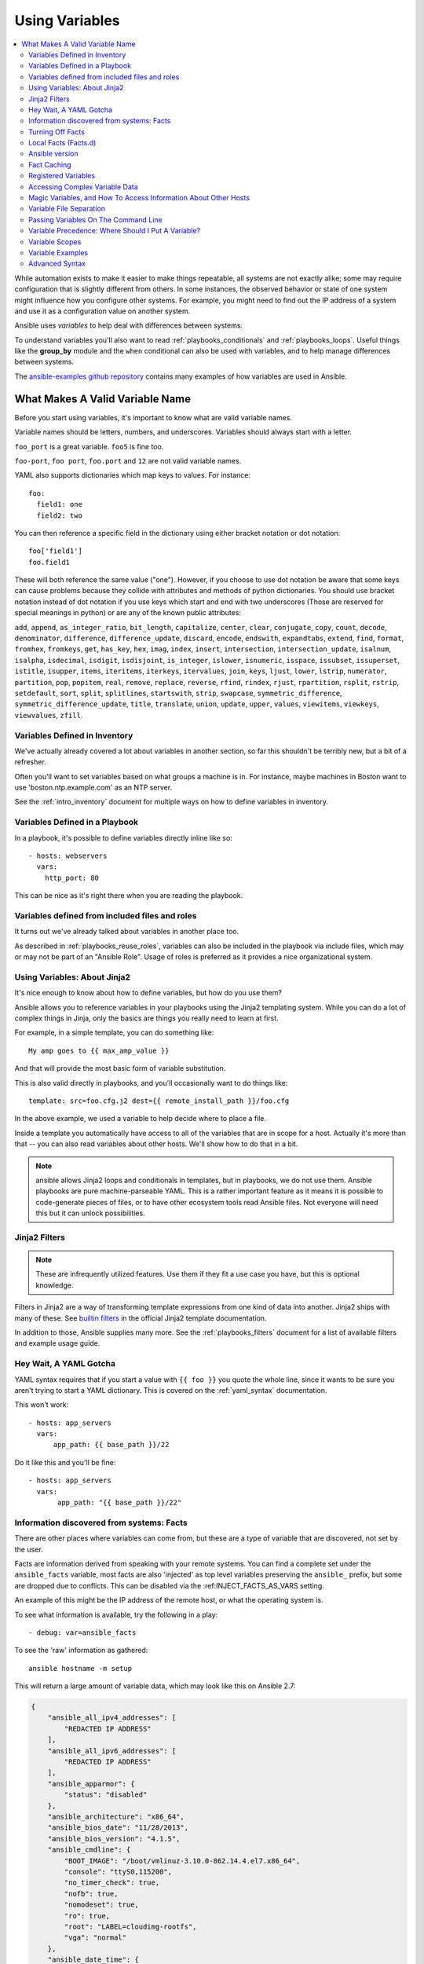 .. _playbooks_variables:

***************
Using Variables
***************

.. contents::
   :local:

While automation exists to make it easier to make things repeatable, all systems are not exactly alike; some may require configuration that is slightly different from others. In some instances, the observed behavior or state of one system might influence how you configure other systems. For example, you might need to find out the IP address of a system and use it as a configuration value on another system.

Ansible uses *variables* to help deal with differences between systems.

To understand variables you'll also want to read :ref:`playbooks_conditionals` and :ref:`playbooks_loops`.
Useful things like the **group_by** module
and the ``when`` conditional can also be used with variables, and to help manage differences between systems.

The `ansible-examples github repository <https://github.com/ansible/ansible-examples>`_ contains many examples of how variables are used in Ansible.

.. _valid_variable_names:

What Makes A Valid Variable Name
================================

Before you start using variables, it's important to know what are valid variable names.

Variable names should be letters, numbers, and underscores.  Variables should always start with a letter.

``foo_port`` is a great variable.  ``foo5`` is fine too.

``foo-port``, ``foo port``, ``foo.port`` and ``12`` are not valid variable names.

YAML also supports dictionaries which map keys to values.  For instance::

  foo:
    field1: one
    field2: two

You can then reference a specific field in the dictionary using either bracket
notation or dot notation::

  foo['field1']
  foo.field1

These will both reference the same value ("one").  However, if you choose to
use dot notation be aware that some keys can cause problems because they
collide with attributes and methods of python dictionaries.  You should use
bracket notation instead of dot notation if you use keys which start and end
with two underscores (Those are reserved for special meanings in python) or
are any of the known public attributes:

``add``, ``append``, ``as_integer_ratio``, ``bit_length``, ``capitalize``, ``center``, ``clear``, ``conjugate``, ``copy``, ``count``, ``decode``, ``denominator``, ``difference``, ``difference_update``, ``discard``, ``encode``, ``endswith``, ``expandtabs``, ``extend``, ``find``, ``format``, ``fromhex``, ``fromkeys``, ``get``, ``has_key``, ``hex``, ``imag``, ``index``, ``insert``, ``intersection``, ``intersection_update``, ``isalnum``, ``isalpha``, ``isdecimal``, ``isdigit``, ``isdisjoint``, ``is_integer``, ``islower``, ``isnumeric``, ``isspace``, ``issubset``, ``issuperset``, ``istitle``, ``isupper``, ``items``, ``iteritems``, ``iterkeys``, ``itervalues``, ``join``, ``keys``, ``ljust``, ``lower``, ``lstrip``, ``numerator``, ``partition``, ``pop``, ``popitem``, ``real``, ``remove``, ``replace``, ``reverse``, ``rfind``, ``rindex``, ``rjust``, ``rpartition``, ``rsplit``, ``rstrip``, ``setdefault``, ``sort``, ``split``, ``splitlines``, ``startswith``, ``strip``, ``swapcase``, ``symmetric_difference``, ``symmetric_difference_update``, ``title``, ``translate``, ``union``, ``update``, ``upper``, ``values``, ``viewitems``, ``viewkeys``, ``viewvalues``, ``zfill``.

.. _variables_in_inventory:

Variables Defined in Inventory
``````````````````````````````

We've actually already covered a lot about variables in another section, so far this shouldn't be terribly new, but
a bit of a refresher.

Often you'll want to set variables based on what groups a machine is in.  For instance, maybe machines in Boston
want to use 'boston.ntp.example.com' as an NTP server.

See the :ref:`intro_inventory` document for multiple ways on how to define variables in inventory.

.. _playbook_variables:

Variables Defined in a Playbook
```````````````````````````````

In a playbook, it's possible to define variables directly inline like so::

   - hosts: webservers
     vars:
       http_port: 80

This can be nice as it's right there when you are reading the playbook.

.. _included_variables:

Variables defined from included files and roles
```````````````````````````````````````````````

It turns out we've already talked about variables in another place too.

As described in :ref:`playbooks_reuse_roles`, variables can also be included in the playbook via include files, which may or may
not be part of an "Ansible Role".  Usage of roles is preferred as it provides a nice organizational system.

.. _about_jinja2:

Using Variables: About Jinja2
`````````````````````````````

It's nice enough to know about how to define variables, but how do you use them?

Ansible allows you to reference variables in your playbooks using the Jinja2 templating system.  While you can do a lot of complex things in Jinja, only the basics are things you really need to learn at first.

For example, in a simple template, you can do something like::

    My amp goes to {{ max_amp_value }}

And that will provide the most basic form of variable substitution.

This is also valid directly in playbooks, and you'll occasionally want to do things like::

    template: src=foo.cfg.j2 dest={{ remote_install_path }}/foo.cfg

In the above example, we used a variable to help decide where to place a file.

Inside a template you automatically have access to all of the variables that are in scope for a host.  Actually
it's more than that -- you can also read variables about other hosts.  We'll show how to do that in a bit.

.. note:: ansible allows Jinja2 loops and conditionals in templates, but in playbooks, we do not use them.  Ansible
   playbooks are pure machine-parseable YAML.  This is a rather important feature as it means it is possible to code-generate
   pieces of files, or to have other ecosystem tools read Ansible files.  Not everyone will need this but it can unlock
   possibilities.

.. seealso::

    :ref:`playbooks_templating`
        More information about Jinja2 templating

.. _jinja2_filters:

Jinja2 Filters
``````````````

.. note:: These are infrequently utilized features.  Use them if they fit a use case you have, but this is optional knowledge.

Filters in Jinja2 are a way of transforming template expressions from one kind of data into another.  Jinja2
ships with many of these. See `builtin filters`_ in the official Jinja2 template documentation.

In addition to those, Ansible supplies many more. See the :ref:`playbooks_filters` document
for a list of available filters and example usage guide.

.. _yaml_gotchas:

Hey Wait, A YAML Gotcha
```````````````````````

YAML syntax requires that if you start a value with ``{{ foo }}`` you quote the whole line, since it wants to be
sure you aren't trying to start a YAML dictionary.  This is covered on the :ref:`yaml_syntax` documentation.

This won't work::

    - hosts: app_servers
      vars:
          app_path: {{ base_path }}/22

Do it like this and you'll be fine::

    - hosts: app_servers
      vars:
           app_path: "{{ base_path }}/22"

.. _vars_and_facts:

Information discovered from systems: Facts
``````````````````````````````````````````

There are other places where variables can come from, but these are a type of variable that are discovered, not set by the user.

Facts are information derived from speaking with your remote systems. You can find a complete set under the ``ansible_facts`` variable,
most facts are also 'injected' as top level variables preserving the ``ansible_`` prefix, but some are dropped due to conflicts.
This can be disabled via the :ref:INJECT_FACTS_AS_VARS setting.

An example of this might be the IP address of the remote host, or what the operating system is.

To see what information is available, try the following in a play::

    - debug: var=ansible_facts

To see the 'raw' information as gathered::

    ansible hostname -m setup

This will return a large amount of variable data, which may look like this on Ansible 2.7:

.. code-block:: json

    {
        "ansible_all_ipv4_addresses": [
            "REDACTED IP ADDRESS"
        ],
        "ansible_all_ipv6_addresses": [
            "REDACTED IP ADDRESS"
        ],
        "ansible_apparmor": {
            "status": "disabled"
        },
        "ansible_architecture": "x86_64",
        "ansible_bios_date": "11/28/2013",
        "ansible_bios_version": "4.1.5",
        "ansible_cmdline": {
            "BOOT_IMAGE": "/boot/vmlinuz-3.10.0-862.14.4.el7.x86_64",
            "console": "ttyS0,115200",
            "no_timer_check": true,
            "nofb": true,
            "nomodeset": true,
            "ro": true,
            "root": "LABEL=cloudimg-rootfs",
            "vga": "normal"
        },
        "ansible_date_time": {
            "date": "2018-10-25",
            "day": "25",
            "epoch": "1540469324",
            "hour": "12",
            "iso8601": "2018-10-25T12:08:44Z",
            "iso8601_basic": "20181025T120844109754",
            "iso8601_basic_short": "20181025T120844",
            "iso8601_micro": "2018-10-25T12:08:44.109968Z",
            "minute": "08",
            "month": "10",
            "second": "44",
            "time": "12:08:44",
            "tz": "UTC",
            "tz_offset": "+0000",
            "weekday": "Thursday",
            "weekday_number": "4",
            "weeknumber": "43",
            "year": "2018"
        },
        "ansible_default_ipv4": {
            "address": "REDACTED",
            "alias": "eth0",
            "broadcast": "REDACTED",
            "gateway": "REDACTED",
            "interface": "eth0",
            "macaddress": "REDACTED",
            "mtu": 1500,
            "netmask": "255.255.255.0",
            "network": "REDACTED",
            "type": "ether"
        },
        "ansible_default_ipv6": {},
        "ansible_device_links": {
            "ids": {},
            "labels": {
                "xvda1": [
                    "cloudimg-rootfs"
                ],
                "xvdd": [
                    "config-2"
                ]
            },
            "masters": {},
            "uuids": {
                "xvda1": [
                    "cac81d61-d0f8-4b47-84aa-b48798239164"
                ],
                "xvdd": [
                    "2018-10-25-12-05-57-00"
                ]
            }
        },
        "ansible_devices": {
            "xvda": {
                "holders": [],
                "host": "",
                "links": {
                    "ids": [],
                    "labels": [],
                    "masters": [],
                    "uuids": []
                },
                "model": null,
                "partitions": {
                    "xvda1": {
                        "holders": [],
                        "links": {
                            "ids": [],
                            "labels": [
                                "cloudimg-rootfs"
                            ],
                            "masters": [],
                            "uuids": [
                                "cac81d61-d0f8-4b47-84aa-b48798239164"
                            ]
                        },
                        "sectors": "83883999",
                        "sectorsize": 512,
                        "size": "40.00 GB",
                        "start": "2048",
                        "uuid": "cac81d61-d0f8-4b47-84aa-b48798239164"
                    }
                },
                "removable": "0",
                "rotational": "0",
                "sas_address": null,
                "sas_device_handle": null,
                "scheduler_mode": "deadline",
                "sectors": "83886080",
                "sectorsize": "512",
                "size": "40.00 GB",
                "support_discard": "0",
                "vendor": null,
                "virtual": 1
            },
            "xvdd": {
                "holders": [],
                "host": "",
                "links": {
                    "ids": [],
                    "labels": [
                        "config-2"
                    ],
                    "masters": [],
                    "uuids": [
                        "2018-10-25-12-05-57-00"
                    ]
                },
                "model": null,
                "partitions": {},
                "removable": "0",
                "rotational": "0",
                "sas_address": null,
                "sas_device_handle": null,
                "scheduler_mode": "deadline",
                "sectors": "131072",
                "sectorsize": "512",
                "size": "64.00 MB",
                "support_discard": "0",
                "vendor": null,
                "virtual": 1
            },
            "xvde": {
                "holders": [],
                "host": "",
                "links": {
                    "ids": [],
                    "labels": [],
                    "masters": [],
                    "uuids": []
                },
                "model": null,
                "partitions": {
                    "xvde1": {
                        "holders": [],
                        "links": {
                            "ids": [],
                            "labels": [],
                            "masters": [],
                            "uuids": []
                        },
                        "sectors": "167770112",
                        "sectorsize": 512,
                        "size": "80.00 GB",
                        "start": "2048",
                        "uuid": null
                    }
                },
                "removable": "0",
                "rotational": "0",
                "sas_address": null,
                "sas_device_handle": null,
                "scheduler_mode": "deadline",
                "sectors": "167772160",
                "sectorsize": "512",
                "size": "80.00 GB",
                "support_discard": "0",
                "vendor": null,
                "virtual": 1
            }
        },
        "ansible_distribution": "CentOS",
        "ansible_distribution_file_parsed": true,
        "ansible_distribution_file_path": "/etc/redhat-release",
        "ansible_distribution_file_variety": "RedHat",
        "ansible_distribution_major_version": "7",
        "ansible_distribution_release": "Core",
        "ansible_distribution_version": "7.5.1804",
        "ansible_dns": {
            "nameservers": [
                "127.0.0.1"
            ]
        },
        "ansible_domain": "",
        "ansible_effective_group_id": 1000,
        "ansible_effective_user_id": 1000,
        "ansible_env": {
            "HOME": "/home/zuul",
            "LANG": "en_US.UTF-8",
            "LESSOPEN": "||/usr/bin/lesspipe.sh %s",
            "LOGNAME": "zuul",
            "MAIL": "/var/mail/zuul",
            "PATH": "/usr/local/bin:/usr/bin",
            "PWD": "/home/zuul",
            "SELINUX_LEVEL_REQUESTED": "",
            "SELINUX_ROLE_REQUESTED": "",
            "SELINUX_USE_CURRENT_RANGE": "",
            "SHELL": "/bin/bash",
            "SHLVL": "2",
            "SSH_CLIENT": "23.253.245.60 55672 22",
            "SSH_CONNECTION": "23.253.245.60 55672 104.130.127.149 22",
            "USER": "zuul",
            "XDG_RUNTIME_DIR": "/run/user/1000",
            "XDG_SESSION_ID": "1",
            "_": "/usr/bin/python2"
        },
        "ansible_eth0": {
            "active": true,
            "device": "eth0",
            "ipv4": {
                "address": "REDACTED",
                "broadcast": "REDACTED",
                "netmask": "255.255.255.0",
                "network": "REDACTED"
            },
            "ipv6": [
                {
                    "address": "REDACTED",
                    "prefix": "64",
                    "scope": "link"
                }
            ],
            "macaddress": "REDACTED",
            "module": "xen_netfront",
            "mtu": 1500,
            "pciid": "vif-0",
            "promisc": false,
            "type": "ether"
        },
        "ansible_eth1": {
            "active": true,
            "device": "eth1",
            "ipv4": {
                "address": "REDACTED",
                "broadcast": "REDACTED",
                "netmask": "255.255.224.0",
                "network": "REDACTED"
            },
            "ipv6": [
                {
                    "address": "REDACTED",
                    "prefix": "64",
                    "scope": "link"
                }
            ],
            "macaddress": "REDACTED",
            "module": "xen_netfront",
            "mtu": 1500,
            "pciid": "vif-1",
            "promisc": false,
            "type": "ether"
        },
        "ansible_fips": false,
        "ansible_form_factor": "Other",
        "ansible_fqdn": "centos-7-rax-dfw-0003427354",
        "ansible_hostname": "centos-7-rax-dfw-0003427354",
        "ansible_interfaces": [
            "lo",
            "eth1",
            "eth0"
        ],
        "ansible_is_chroot": false,
        "ansible_kernel": "3.10.0-862.14.4.el7.x86_64",
        "ansible_lo": {
            "active": true,
            "device": "lo",
            "ipv4": {
                "address": "127.0.0.1",
                "broadcast": "host",
                "netmask": "255.0.0.0",
                "network": "127.0.0.0"
            },
            "ipv6": [
                {
                    "address": "::1",
                    "prefix": "128",
                    "scope": "host"
                }
            ],
            "mtu": 65536,
            "promisc": false,
            "type": "loopback"
        },
        "ansible_local": {},
        "ansible_lsb": {
            "codename": "Core",
            "description": "CentOS Linux release 7.5.1804 (Core)",
            "id": "CentOS",
            "major_release": "7",
            "release": "7.5.1804"
        },
        "ansible_machine": "x86_64",
        "ansible_machine_id": "2db133253c984c82aef2fafcce6f2bed",
        "ansible_memfree_mb": 7709,
        "ansible_memory_mb": {
            "nocache": {
                "free": 7804,
                "used": 173
            },
            "real": {
                "free": 7709,
                "total": 7977,
                "used": 268
            },
            "swap": {
                "cached": 0,
                "free": 0,
                "total": 0,
                "used": 0
            }
        },
        "ansible_memtotal_mb": 7977,
        "ansible_mounts": [
            {
                "block_available": 7220998,
                "block_size": 4096,
                "block_total": 9817227,
                "block_used": 2596229,
                "device": "/dev/xvda1",
                "fstype": "ext4",
                "inode_available": 10052341,
                "inode_total": 10419200,
                "inode_used": 366859,
                "mount": "/",
                "options": "rw,seclabel,relatime,data=ordered",
                "size_available": 29577207808,
                "size_total": 40211361792,
                "uuid": "cac81d61-d0f8-4b47-84aa-b48798239164"
            },
            {
                "block_available": 0,
                "block_size": 2048,
                "block_total": 252,
                "block_used": 252,
                "device": "/dev/xvdd",
                "fstype": "iso9660",
                "inode_available": 0,
                "inode_total": 0,
                "inode_used": 0,
                "mount": "/mnt/config",
                "options": "ro,relatime,mode=0700",
                "size_available": 0,
                "size_total": 516096,
                "uuid": "2018-10-25-12-05-57-00"
            }
        ],
        "ansible_nodename": "centos-7-rax-dfw-0003427354",
        "ansible_os_family": "RedHat",
        "ansible_pkg_mgr": "yum",
        "ansible_processor": [
            "0",
            "GenuineIntel",
            "Intel(R) Xeon(R) CPU E5-2670 0 @ 2.60GHz",
            "1",
            "GenuineIntel",
            "Intel(R) Xeon(R) CPU E5-2670 0 @ 2.60GHz",
            "2",
            "GenuineIntel",
            "Intel(R) Xeon(R) CPU E5-2670 0 @ 2.60GHz",
            "3",
            "GenuineIntel",
            "Intel(R) Xeon(R) CPU E5-2670 0 @ 2.60GHz",
            "4",
            "GenuineIntel",
            "Intel(R) Xeon(R) CPU E5-2670 0 @ 2.60GHz",
            "5",
            "GenuineIntel",
            "Intel(R) Xeon(R) CPU E5-2670 0 @ 2.60GHz",
            "6",
            "GenuineIntel",
            "Intel(R) Xeon(R) CPU E5-2670 0 @ 2.60GHz",
            "7",
            "GenuineIntel",
            "Intel(R) Xeon(R) CPU E5-2670 0 @ 2.60GHz"
        ],
        "ansible_processor_cores": 8,
        "ansible_processor_count": 8,
        "ansible_processor_threads_per_core": 1,
        "ansible_processor_vcpus": 8,
        "ansible_product_name": "HVM domU",
        "ansible_product_serial": "REDACTED",
        "ansible_product_uuid": "REDACTED",
        "ansible_product_version": "4.1.5",
        "ansible_python": {
            "executable": "/usr/bin/python2",
            "has_sslcontext": true,
            "type": "CPython",
            "version": {
                "major": 2,
                "micro": 5,
                "minor": 7,
                "releaselevel": "final",
                "serial": 0
            },
            "version_info": [
                2,
                7,
                5,
                "final",
                0
            ]
        },
        "ansible_python_version": "2.7.5",
        "ansible_real_group_id": 1000,
        "ansible_real_user_id": 1000,
        "ansible_selinux": {
            "config_mode": "enforcing",
            "mode": "enforcing",
            "policyvers": 31,
            "status": "enabled",
            "type": "targeted"
        },
        "ansible_selinux_python_present": true,
        "ansible_service_mgr": "systemd",
        "ansible_ssh_host_key_ecdsa_public": "REDACTED KEY VALUE",
        "ansible_ssh_host_key_ed25519_public": "REDACTED KEY VALUE",
        "ansible_ssh_host_key_rsa_public": "REDACTED KEY VALUE",
        "ansible_swapfree_mb": 0,
        "ansible_swaptotal_mb": 0,
        "ansible_system": "Linux",
        "ansible_system_capabilities": [
            ""
        ],
        "ansible_system_capabilities_enforced": "True",
        "ansible_system_vendor": "Xen",
        "ansible_uptime_seconds": 151,
        "ansible_user_dir": "/home/zuul",
        "ansible_user_gecos": "",
        "ansible_user_gid": 1000,
        "ansible_user_id": "zuul",
        "ansible_user_shell": "/bin/bash",
        "ansible_user_uid": 1000,
        "ansible_userspace_architecture": "x86_64",
        "ansible_userspace_bits": "64",
        "ansible_virtualization_role": "guest",
        "ansible_virtualization_type": "xen",
        "gather_subset": [
            "all"
        ],
        "module_setup": true
    }

In the above the model of the first disk may be referenced in a template or playbook as::

    {{ ansible_facts['devices']['xvda']['model'] }}

Similarly, the hostname as the system reports it is::

    {{ ansible_facts['nodename'] }}

Facts are frequently used in conditionals (see :ref:`playbooks_conditionals`) and also in templates.

Facts can be also used to create dynamic groups of hosts that match particular criteria, see the :ref:`modules` documentation on **group_by** for details, as well as in generalized conditional statements as discussed in the :ref:`playbooks_conditionals` chapter.

.. _disabling_facts:

Turning Off Facts
`````````````````

If you know you don't need any fact data about your hosts, and know everything about your systems centrally, you
can turn off fact gathering.  This has advantages in scaling Ansible in push mode with very large numbers of
systems, mainly, or if you are using Ansible on experimental platforms.   In any play, just do this::

    - hosts: whatever
      gather_facts: no

.. _local_facts:

Local Facts (Facts.d)
`````````````````````

.. versionadded:: 1.3

As discussed in the playbooks chapter, Ansible facts are a way of getting data about remote systems for use in playbook variables.

Usually these are discovered automatically by the ``setup`` module in Ansible. Users can also write custom facts modules, as described in the API guide. However, what if you want to have a simple way to provide system or user provided data for use in Ansible variables, without writing a fact module?

"Facts.d" is one mechanism for users to control some aspect of how their systems are managed.

.. note:: Perhaps "local facts" is a bit of a misnomer, it means "locally supplied user values" as opposed to "centrally supplied user values", or what facts are -- "locally dynamically determined values".

If a remotely managed system has an ``/etc/ansible/facts.d`` directory, any files in this directory
ending in ``.fact``, can be JSON, INI, or executable files returning JSON, and these can supply local facts in Ansible.
An alternate directory can be specified using the ``fact_path`` play keyword.

For example, assume ``/etc/ansible/facts.d/preferences.fact`` contains::

    [general]
    asdf=1
    bar=2

This will produce a hash variable fact named ``general`` with ``asdf`` and ``bar`` as members.
To validate this, run the following::

    ansible <hostname> -m setup -a "filter=ansible_local"

And you will see the following fact added::

    "ansible_local": {
            "preferences": {
                "general": {
                    "asdf" : "1",
                    "bar"  : "2"
                }
            }
     }

And this data can be accessed in a ``template/playbook`` as::

     {{ ansible_local['preferences']['general']['asdf'] }}

The local namespace prevents any user supplied fact from overriding system facts or variables defined elsewhere in the playbook.

.. note:: The key part in the key=value pairs will be converted into lowercase inside the ansible_local variable. Using the example above, if the ini file contained ``XYZ=3`` in the ``[general]`` section, then you should expect to access it as: ``{{ ansible_local['preferences']['general']['xyz'] }}`` and not ``{{ ansible_local['preferences']['general']['XYZ'] }}``. This is because Ansible uses Python's `ConfigParser`_ which passes all option names through the `optionxform`_ method and this method's default implementation converts option names to lower case.

.. _ConfigParser: https://docs.python.org/2/library/configparser.html
.. _optionxform: https://docs.python.org/2/library/configparser.html#ConfigParser.RawConfigParser.optionxform

If you have a playbook that is copying over a custom fact and then running it, making an explicit call to re-run the setup module
can allow that fact to be used during that particular play.  Otherwise, it will be available in the next play that gathers fact information.
Here is an example of what that might look like::

  - hosts: webservers
    tasks:
      - name: create directory for ansible custom facts
        file: state=directory recurse=yes path=/etc/ansible/facts.d
      - name: install custom ipmi fact
        copy: src=ipmi.fact dest=/etc/ansible/facts.d
      - name: re-read facts after adding custom fact
        setup: filter=ansible_local

In this pattern however, you could also write a fact module as well, and may wish to consider this as an option.

.. _ansible_version:

Ansible version
```````````````

.. versionadded:: 1.8

To adapt playbook behavior to specific version of ansible, a variable ansible_version is available, with the following
structure::

    "ansible_version": {
        "full": "2.0.0.2",
        "major": 2,
        "minor": 0,
        "revision": 0,
        "string": "2.0.0.2"
    }

.. _fact_caching:

Fact Caching
````````````

.. versionadded:: 1.8

As shown elsewhere in the docs, it is possible for one server to reference variables about another, like so::

    {{ hostvars['asdf.example.com']['ansible_facts']['os_family'] }}

With "Fact Caching" disabled, in order to do this, Ansible must have already talked to 'asdf.example.com' in the
current play, or another play up higher in the playbook.  This is the default configuration of ansible.

To avoid this, Ansible 1.8 allows the ability to save facts between playbook runs, but this feature must be manually
enabled.  Why might this be useful?

With a very large infrastructure with thousands of hosts, fact caching could be configured to run nightly. Configuration of a small set of servers could run ad-hoc or periodically throughout the day. With fact caching enabled, it would
not be necessary to "hit" all servers to reference variables and information about them.

With fact caching enabled, it is possible for machine in one group to reference variables about machines in the other group, despite the fact that they have not been communicated with in the current execution of /usr/bin/ansible-playbook.

To benefit from cached facts, you will want to change the ``gathering`` setting to ``smart`` or ``explicit`` or set ``gather_facts`` to ``False`` in most plays.

Currently, Ansible ships with two persistent cache plugins: redis and jsonfile.

To configure fact caching using redis, enable it in ``ansible.cfg`` as follows::

    [defaults]
    gathering = smart
    fact_caching = redis
    fact_caching_timeout = 86400
    # seconds

To get redis up and running, perform the equivalent OS commands::

    yum install redis
    service redis start
    pip install redis

Note that the Python redis library should be installed from pip, the version packaged in EPEL is too old for use by Ansible.

In current embodiments, this feature is in beta-level state and the Redis plugin does not support port or password configuration, this is expected to change in the near future.

To configure fact caching using jsonfile, enable it in ``ansible.cfg`` as follows::

    [defaults]
    gathering = smart
    fact_caching = jsonfile
    fact_caching_connection = /path/to/cachedir
    fact_caching_timeout = 86400
    # seconds

``fact_caching_connection`` is a local filesystem path to a writeable
directory (ansible will attempt to create the directory if one does not exist).

``fact_caching_timeout`` is the number of seconds to cache the recorded facts.

.. _registered_variables:

Registered Variables
````````````````````

Another major use of variables is running a command and using the result of that command to save the result into a variable. Results will vary from module to module. Use of ``-v`` when executing playbooks will show possible values for the results.

The value of a task being executed in ansible can be saved in a variable and used later.  See some examples of this in the
:ref:`playbooks_conditionals` chapter.

While it's mentioned elsewhere in that document too, here's a quick syntax example::

   - hosts: web_servers

     tasks:

        - shell: /usr/bin/foo
          register: foo_result
          ignore_errors: True

        - shell: /usr/bin/bar
          when: foo_result.rc == 5

Registered variables are valid on the host the remainder of the playbook run, which is the same as the lifetime of "facts"
in Ansible.  Effectively registered variables are just like facts.

When using ``register`` with a loop, the data structure placed in the variable during the loop will contain a ``results`` attribute, that is a list of all responses from the module. For a more in-depth example of how this works, see the :ref:`playbooks_loops` section on using register with a loop.

.. note:: If a task fails or is skipped, the variable still is registered with a failure or skipped status, the only way to avoid registering a variable is using tags.

.. _accessing_complex_variable_data:

Accessing Complex Variable Data
````````````````````````````````

We already described facts a little higher up in the documentation.

Some provided facts, like networking information, are made available as nested data structures.  To access
them a simple ``{{ foo }}`` is not sufficient, but it is still easy to do.   Here's how we get an IP address::

    {{ ansible_facts["eth0"]["ipv4"]["address"] }}

OR alternatively::

    {{ ansible_facts.eth0.ipv4.address }}

Similarly, this is how we access the first element of an array::

    {{ foo[0] }}

.. _magic_variables_and_hostvars:

Magic Variables, and How To Access Information About Other Hosts
````````````````````````````````````````````````````````````````

Even if you didn't define them yourself, Ansible provides a few variables for you automatically.
The most important of these are ``hostvars``, ``group_names``, and ``groups``.  Users should not use
these names themselves as they are reserved.  ``environment`` is also reserved.

``hostvars`` lets you ask about the variables of another host, including facts that have been gathered
about that host.  If, at this point, you haven't talked to that host yet in any play in the playbook
or set of playbooks, you can still get the variables, but you will not be able to see the facts.

If your database server wants to use the value of a 'fact' from another node, or an inventory variable
assigned to another node, it's easy to do so within a template or even an action line::

    {{ hostvars['test.example.com']['ansible_facts']['distribution'] }}

Additionally, ``group_names`` is a list (array) of all the groups the current host is in.  This can be used in templates using Jinja2 syntax to make template source files that vary based on the group membership (or role) of the host

.. code-block:: jinja

   {% if 'webserver' in group_names %}
      # some part of a configuration file that only applies to webservers
   {% endif %}


``groups`` is a list of all the groups (and hosts) in the inventory.  This can be used to enumerate all hosts within a group.
For example:

.. code-block:: jinja

   {% for host in groups['app_servers'] %}
      # something that applies to all app servers.
   {% endfor %}

A frequently used idiom is walking a group to find all IP addresses in that group

.. code-block:: jinja

   {% for host in groups['app_servers'] %}
      {{ hostvars[host]['ansible_facts']['eth0']['ipv4']['address'] }}
   {% endfor %}

An example of this could include pointing a frontend proxy server to all of the app servers, setting up the correct firewall rules between servers, etc.
You need to make sure that the facts of those hosts have been populated before though, for example by running a play against them if the facts have not been cached recently (fact caching was added in Ansible 1.8).

Additionally, ``inventory_hostname`` is the name of the hostname as configured in Ansible's inventory host file.  This can
be useful for when you don't want to rely on the discovered hostname ``ansible_hostname`` or for other mysterious
reasons.  If you have a long FQDN, ``inventory_hostname_short`` also contains the part up to the first
period, without the rest of the domain.

``play_hosts`` has been deprecated in 2.2, it was the same as the new ``ansible_play_batch`` variable.

.. versionadded:: 2.2

``ansible_play_hosts`` is the full list of all hosts still active in the current play.

.. versionadded:: 2.2

``ansible_play_batch`` is available as a list of hostnames that are in scope for the current 'batch' of the play. The batch size is defined by ``serial``, when not set it is equivalent to the whole play (making it the same as ``ansible_play_hosts``).

.. versionadded:: 2.3

``ansible_playbook_python`` is the path to the python executable used to invoke the Ansible command line tool.

These vars may be useful for filling out templates with multiple hostnames or for injecting the list into the rules for a load balancer.

Don't worry about any of this unless you think you need it.  You'll know when you do.

Also available, ``inventory_dir`` is the pathname of the directory holding Ansible's inventory host file, ``inventory_file`` is the pathname and the filename pointing to the Ansible's inventory host file.

``playbook_dir`` contains the playbook base directory.

We then have ``role_path`` which will return the current role's pathname (since 1.8). This will only work inside a role.

And finally, ``ansible_check_mode`` (added in version 2.1), a boolean magic variable which will be set to ``True`` if you run Ansible with ``--check``.

.. _variable_file_separation_details:

Variable File Separation
````````````````````````

It's a great idea to keep your playbooks under source control, but
you may wish to make the playbook source public while keeping certain
important variables private.  Similarly, sometimes you may just
want to keep certain information in different files, away from
the main playbook.

You can do this by using an external variables file, or files, just like this::

    ---

    - hosts: all
      remote_user: root
      vars:
        favcolor: blue
      vars_files:
        - /vars/external_vars.yml

      tasks:

      - name: this is just a placeholder
        command: /bin/echo foo

This removes the risk of sharing sensitive data with others when
sharing your playbook source with them.

The contents of each variables file is a simple YAML dictionary, like this::

    ---
    # in the above example, this would be vars/external_vars.yml
    somevar: somevalue
    password: magic

.. note::
   It's also possible to keep per-host and per-group variables in very
   similar files, this is covered in :ref:`splitting_out_vars`.

.. _passing_variables_on_the_command_line:

Passing Variables On The Command Line
`````````````````````````````````````

In addition to ``vars_prompt`` and ``vars_files``, it is possible to set variables at the
command line using the ``--extra-vars`` (or ``-e``) argument.  Variables can be defined using
a single quoted string (containing one or more variables) using one of the formats below

key=value format::

    ansible-playbook release.yml --extra-vars "version=1.23.45 other_variable=foo"

.. note:: Values passed in using the ``key=value`` syntax are interpreted as strings.
          Use the JSON format if you need to pass in anything that shouldn't be a string (Booleans, integers, floats, lists etc).

.. versionadded:: 1.2

JSON string format::

    ansible-playbook release.yml --extra-vars '{"version":"1.23.45","other_variable":"foo"}'
    ansible-playbook arcade.yml --extra-vars '{"pacman":"mrs","ghosts":["inky","pinky","clyde","sue"]}'

.. versionadded:: 1.3

YAML string format::

    ansible-playbook release.yml --extra-vars '
    version: "1.23.45"
    other_variable: foo'

    ansible-playbook arcade.yml --extra-vars '
    pacman: mrs
    ghosts:
    - inky
    - pinky
    - clyde
    - sue'

.. versionadded:: 1.3

vars from a JSON or YAML file::

    ansible-playbook release.yml --extra-vars "@some_file.json"

This is useful for, among other things, setting the hosts group or the user for the playbook.

Escaping quotes and other special characters:

.. versionadded:: 1.2

Ensure you're escaping quotes appropriately for both your markup (e.g. JSON), and for
the shell you're operating in.::

    ansible-playbook arcade.yml --extra-vars "{\"name\":\"Conan O\'Brien\"}"
    ansible-playbook arcade.yml --extra-vars '{"name":"Conan O'\\\''Brien"}'
    ansible-playbook script.yml --extra-vars "{\"dialog\":\"He said \\\"I just can\'t get enough of those single and double-quotes"\!"\\\"\"}"

.. versionadded:: 1.3

In these cases, it's probably best to use a JSON or YAML file containing the variable
definitions.

.. _ansible_variable_precedence:

Variable Precedence: Where Should I Put A Variable?
````````````````````````````````````````````````````

A lot of folks may ask about how variables override another.  Ultimately it's Ansible's philosophy that it's better
you know where to put a variable, and then you have to think about it a lot less.

Avoid defining the variable "x" in 47 places and then ask the question "which x gets used".
Why?  Because that's not Ansible's Zen philosophy of doing things.

There is only one Empire State Building. One Mona Lisa, etc.  Figure out where to define a variable, and don't make
it complicated.

However, let's go ahead and get precedence out of the way!  It exists.  It's a real thing, and you might have
a use for it.

If multiple variables of the same name are defined in different places, they get overwritten in a certain order.

Here is the order of precedence from least to greatest (the last listed variables winning prioritization):

  * command line values (eg "-u user")
  * role defaults [1]_
  * inventory file or script group vars [2]_
  * inventory group_vars/all [3]_
  * playbook group_vars/all [3]_
  * inventory group_vars/* [3]_
  * playbook group_vars/* [3]_
  * inventory file or script host vars [2]_
  * inventory host_vars/* [3]_
  * playbook host_vars/* [3]_
  * host facts / cached set_facts [4]_
  * play vars
  * play vars_prompt
  * play vars_files
  * role vars (defined in role/vars/main.yml)
  * block vars (only for tasks in block)
  * task vars (only for the task)
  * include_vars
  * set_facts / registered vars
  * role (and include_role) params
  * include params
  * extra vars (always win precedence)

Basically, anything that goes into "role defaults" (the defaults folder inside the role) is the most malleable and easily overridden. Anything in the vars directory of the role overrides previous versions of that variable in namespace.  The idea here to follow is that the more explicit you get in scope, the more precedence it takes with command line ``-e`` extra vars always winning.  Host and/or inventory variables can win over role defaults, but not explicit includes like the vars directory or an ``include_vars`` task.

.. rubric:: Footnotes

.. [1] Tasks in each role will see their own role's defaults. Tasks defined outside of a role will see the last role's defaults.
.. [2] Variables defined in inventory file or provided by dynamic inventory.
.. [3] Includes vars added by 'vars plugins' as well as host_vars and group_vars which are added by the default vars plugin shipped with Ansible.
.. [4] When created with set_facts's cacheable option, variables will have the high precedence in the play,
       but will be the same as a host facts precedence when they come from the cache.

.. note:: Within any section, redefining a var will overwrite the previous instance.
          If multiple groups have the same variable, the last one loaded wins.
          If you define a variable twice in a play's ``vars:`` section, the second one wins.
.. note:: The previous describes the default config ``hash_behaviour=replace``, switch to ``merge`` to only partially overwrite.
.. note:: Group loading follows parent/child relationships. Groups of the same 'parent/child' level are then merged following alphabetical order.
          This last one can be superceeded by the user via ``ansible_group_priority``, which defaults to ``1`` for all groups.
          This variable, ``ansible_group_priority``, can only be set in the inventory source and not in group_vars/ as the variable is used in the loading of group_vars/.


Another important thing to consider (for all versions) is that connection variables override config, command line and play/role/task specific options and keywords.  For example, if your inventory specifies ``ansible_ssh_user: ramon`` and you run::

    ansible -u lola myhost

This will still connect as ``ramon`` because the value from the variable takes priority (in this case, the variable came from the inventory, but the same would be true no matter where the variable was defined).

For plays/tasks this is also true for ``remote_user``. Assuming the same inventory config, the following play::

 - hosts: myhost
   tasks:
    - command: I'll connect as ramon still
      remote_user: lola

will have the value of ``remote_user`` overwritten by ``ansible_ssh_user`` in the inventory.

This is done so host-specific settings can override the general settings. These variables are normally defined per host or group in inventory,
but they behave like other variables.

If you want to override the remote user globally (even over inventory) you can use extra vars. For instance, if you run::

    ansible... -e "ansible_user=maria" -u lola

the ``lola`` value is still ignored, but ``ansible_user=maria`` takes precedence over all other places where ``ansible_user`` (or ``ansible_ssh_user``, or ``remote_user``) might be set.

You can also override as a normal variable in a play::

    - hosts: all
      vars:
        ansible_user: lola
      tasks:
        - command: I'll connect as lola!

.. _variable_scopes:

Variable Scopes
````````````````

Ansible has three main scopes:

 * Global: this is set by config, environment variables and the command line
 * Play: each play and contained structures, vars entries (vars; vars_files; vars_prompt), role defaults and vars.
 * Host: variables directly associated to a host, like inventory, include_vars, facts or registered task outputs

.. _variable_examples:

Variable Examples
`````````````````

 Let's show some examples and where you would choose to put what based on the kind of control you might want over values.

First off, group variables are powerful.

Site wide defaults should be defined as a ``group_vars/all`` setting.  Group variables are generally placed alongside
your inventory file.  They can also be returned by a dynamic inventory script (see :ref:`intro_dynamic_inventory`) or defined
in things like :ref:`ansible_tower` from the UI or API::

    ---
    # file: /etc/ansible/group_vars/all
    # this is the site wide default
    ntp_server: default-time.example.com

Regional information might be defined in a ``group_vars/region`` variable.  If this group is a child of the ``all`` group (which it is, because all groups are), it will override the group that is higher up and more general::

    ---
    # file: /etc/ansible/group_vars/boston
    ntp_server: boston-time.example.com

If for some crazy reason we wanted to tell just a specific host to use a specific NTP server, it would then override the group variable!::

    ---
    # file: /etc/ansible/host_vars/xyz.boston.example.com
    ntp_server: override.example.com

So that covers inventory and what you would normally set there.  It's a great place for things that deal with geography or behavior.  Since groups are frequently the entity that maps roles onto hosts, it is sometimes a shortcut to set variables on the group instead of defining them on a role.  You could go either way.

Remember:  Child groups override parent groups, and hosts always override their groups.

Next up: learning about role variable precedence.

We'll pretty much assume you are using roles at this point.  You should be using roles for sure.  Roles are great.  You are using
roles aren't you?  Hint hint.

If you are writing a redistributable role with reasonable defaults, put those in the ``roles/x/defaults/main.yml`` file.  This means
the role will bring along a default value but ANYTHING in Ansible will override it.
See :ref:`playbooks_reuse_roles` for more info about this::

    ---
    # file: roles/x/defaults/main.yml
    # if not overridden in inventory or as a parameter, this is the value that will be used
    http_port: 80

If you are writing a role and want to ensure the value in the role is absolutely used in that role, and is not going to be overridden
by inventory, you should put it in ``roles/x/vars/main.yml`` like so, and inventory values cannot override it.  ``-e`` however, still will::

    ---
    # file: roles/x/vars/main.yml
    # this will absolutely be used in this role
    http_port: 80

This is one way to plug in constants about the role that are always true.  If you are not sharing your role with others,
app specific behaviors like ports is fine to put in here.  But if you are sharing roles with others, putting variables in here might
be bad. Nobody will be able to override them with inventory, but they still can by passing a parameter to the role.

Parameterized roles are useful.

If you are using a role and want to override a default, pass it as a parameter to the role like so::

    roles:
       - role: apache
         vars:
            http_port: 8080

This makes it clear to the playbook reader that you've made a conscious choice to override some default in the role, or pass in some
configuration that the role can't assume by itself.  It also allows you to pass something site-specific that isn't really part of the
role you are sharing with others.

This can often be used for things that might apply to some hosts multiple times. For example::

    roles:
       - role: app_user
         vars:
            myname: Ian
       - role: app_user
         vars:
           myname: Terry
       - role: app_user
         vars:
           myname: Graham
       - role: app_user
         vars:
           myname: John

In this example, the same role was invoked multiple times.  It's quite likely there was
no default for ``name`` supplied at all.  Ansible can warn you when variables aren't defined -- it's the default behavior in fact.

There are a few other things that go on with roles.

Generally speaking, variables set in one role are available to others.  This means if you have a ``roles/common/vars/main.yml`` you
can set variables in there and make use of them in other roles and elsewhere in your playbook::

     roles:
        - role: common_settings
        - role: something
          vars:
            foo: 12
        - role: something_else

.. note:: There are some protections in place to avoid the need to namespace variables.
          In the above, variables defined in common_settings are most definitely available to 'something' and 'something_else' tasks, but if
          "something's" guaranteed to have foo set at 12, even if somewhere deep in common settings it set foo to 20.

So, that's precedence, explained in a more direct way.  Don't worry about precedence, just think about if your role is defining a
variable that is a default, or a "live" variable you definitely want to use.  Inventory lies in precedence right in the middle, and
if you want to forcibly override something, use ``-e``.

If you found that a little hard to understand, take a look at the `ansible-examples`_ repo on our github for a bit more about
how all of these things can work together.

.. _ansible-examples: https://github.com/ansible/ansible-examples
.. _builtin filters: http://jinja.pocoo.org/docs/templates/#builtin-filters

Advanced Syntax
```````````````

For information about advanced YAML syntax used to declare variables and have more control over the data placed in YAML files used by Ansible, see :ref:`playbooks_advanced_syntax`.

.. seealso::

   :ref:`about_playbooks`
       An introduction to playbooks
   :ref:`playbooks_conditionals`
       Conditional statements in playbooks
   :ref:`playbooks_filters`
       Jinja2 filters and their uses
   :ref:`playbooks_loops`
       Looping in playbooks
   :ref:`playbooks_reuse_roles`
       Playbook organization by roles
   :ref:`playbooks_best_practices`
       Best practices in playbooks
   :ref:`special_variables`
       List of special variables
   `User Mailing List <http://groups.google.com/group/ansible-devel>`_
       Have a question?  Stop by the google group!
   `irc.freenode.net <http://irc.freenode.net>`_
       #ansible IRC chat channel
